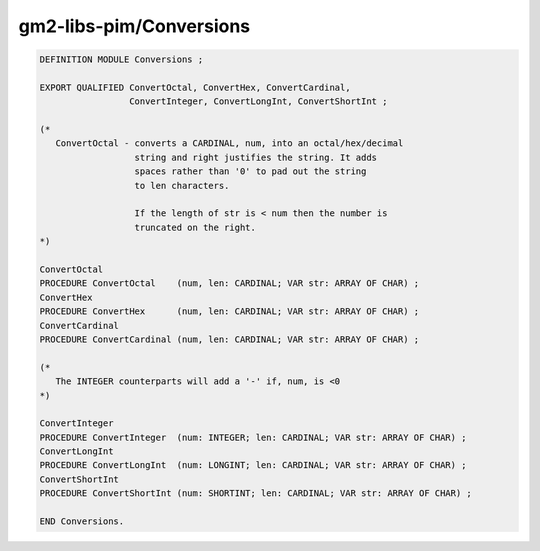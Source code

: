 .. _gm2-libs-pim-conversions:

gm2-libs-pim/Conversions
^^^^^^^^^^^^^^^^^^^^^^^^

.. code-block:: modula2

  DEFINITION MODULE Conversions ;

  EXPORT QUALIFIED ConvertOctal, ConvertHex, ConvertCardinal,
                   ConvertInteger, ConvertLongInt, ConvertShortInt ;

  (*
     ConvertOctal - converts a CARDINAL, num, into an octal/hex/decimal
                    string and right justifies the string. It adds
                    spaces rather than '0' to pad out the string
                    to len characters.

                    If the length of str is < num then the number is
                    truncated on the right.
  *)

  ConvertOctal
  PROCEDURE ConvertOctal    (num, len: CARDINAL; VAR str: ARRAY OF CHAR) ;
  ConvertHex
  PROCEDURE ConvertHex      (num, len: CARDINAL; VAR str: ARRAY OF CHAR) ;
  ConvertCardinal
  PROCEDURE ConvertCardinal (num, len: CARDINAL; VAR str: ARRAY OF CHAR) ;

  (*
     The INTEGER counterparts will add a '-' if, num, is <0
  *)

  ConvertInteger
  PROCEDURE ConvertInteger  (num: INTEGER; len: CARDINAL; VAR str: ARRAY OF CHAR) ;
  ConvertLongInt
  PROCEDURE ConvertLongInt  (num: LONGINT; len: CARDINAL; VAR str: ARRAY OF CHAR) ;
  ConvertShortInt
  PROCEDURE ConvertShortInt (num: SHORTINT; len: CARDINAL; VAR str: ARRAY OF CHAR) ;

  END Conversions.

